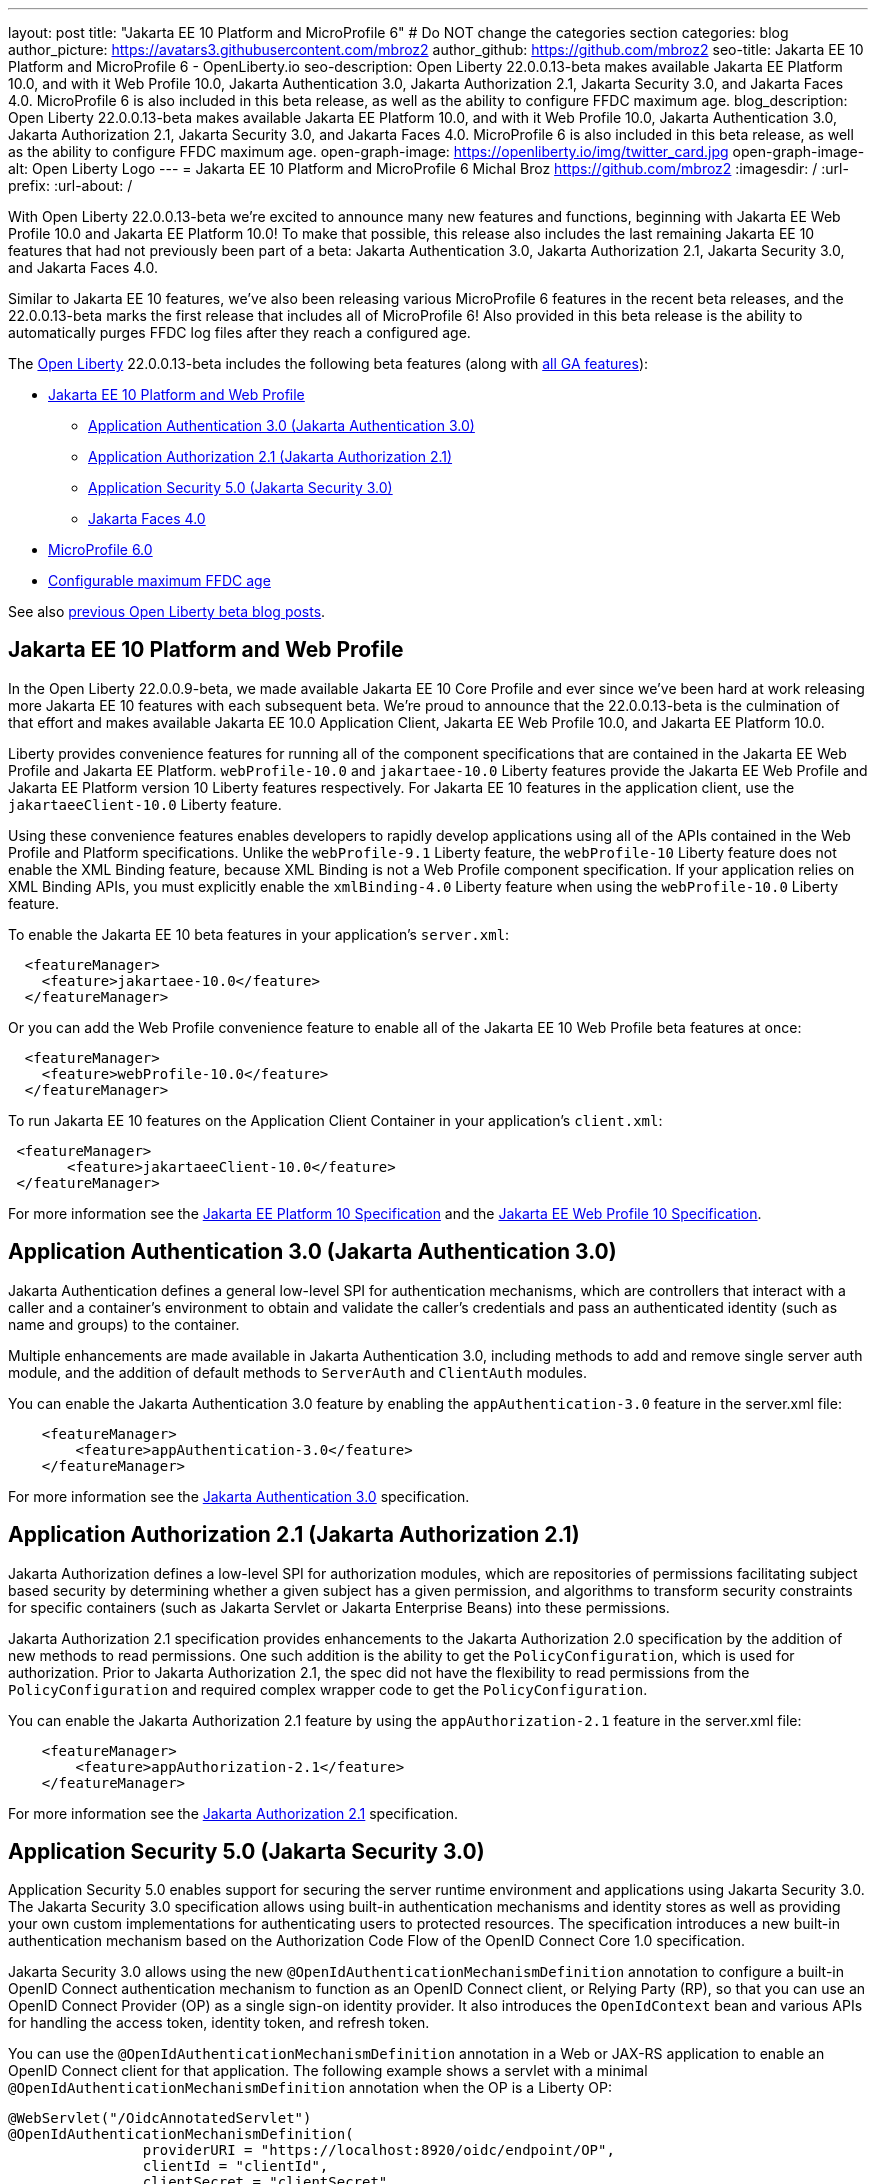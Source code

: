 ---
layout: post
title: "Jakarta EE 10 Platform and MicroProfile 6"
# Do NOT change the categories section
categories: blog
author_picture: https://avatars3.githubusercontent.com/mbroz2
author_github: https://github.com/mbroz2
seo-title: Jakarta EE 10 Platform and MicroProfile 6 - OpenLiberty.io
seo-description: Open Liberty 22.0.0.13-beta makes available Jakarta EE Platform 10.0, and with it Web Profile 10.0, Jakarta Authentication 3.0, Jakarta Authorization 2.1, Jakarta Security 3.0, and Jakarta Faces 4.0.  MicroProfile 6 is also included in this beta release, as well as the ability to configure FFDC maximum age.
blog_description: Open Liberty 22.0.0.13-beta makes available Jakarta EE Platform 10.0, and with it Web Profile 10.0, Jakarta Authentication 3.0, Jakarta Authorization 2.1, Jakarta Security 3.0, and Jakarta Faces 4.0.  MicroProfile 6 is also included in this beta release, as well as the ability to configure FFDC maximum age.
open-graph-image: https://openliberty.io/img/twitter_card.jpg
open-graph-image-alt: Open Liberty Logo
---
= Jakarta EE 10 Platform and MicroProfile 6
Michal Broz <https://github.com/mbroz2>
:imagesdir: /
:url-prefix:
:url-about: /
//Blank line here is necessary before starting the body of the post.

With Open Liberty 22.0.0.13-beta we're excited to announce many new features and functions, beginning with Jakarta EE Web Profile 10.0 and Jakarta EE Platform 10.0! To make that possible, this release also includes the last remaining Jakarta EE 10 features that had not previously been part of a beta: Jakarta Authentication 3.0, Jakarta Authorization 2.1, Jakarta Security 3.0, and Jakarta Faces 4.0.


Similar to Jakarta EE 10 features, we've also been releasing various MicroProfile 6 features in the recent beta releases, and the 22.0.0.13-beta marks the first release that includes all of MicroProfile 6!  Also provided in this beta release is the ability to automatically purges FFDC log files after they reach a configured age.


// // // // // // // //
// Change the RELEASE_SUMMARY to an introductory paragraph. This sentence is really
// important because it is supposed to grab the readers attention.  Make sure to keep the blank lines 
//
// Throughout the doc, replace 22.0.0.13-beta with the version number of Open Liberty, eg: 22.0.0.2-beta
// // // // // // // //

The link:{url-about}[Open Liberty] 22.0.0.13-beta includes the following beta features (along with link:{url-prefix}/docs/latest/reference/feature/feature-overview.html[all GA features]):

* <<jakarta10, Jakarta EE 10 Platform and Web Profile>> 
** <<authentication, Application Authentication 3.0 (Jakarta Authentication 3.0)>>
** <<authorization, Application Authorization 2.1 (Jakarta Authorization 2.1)>>
** <<security, Application Security 5.0 (Jakarta Security 3.0)>>
** <<faces, Jakarta Faces 4.0>>
* <<mp6, MicroProfile 6.0>>
* <<maxFfdcAge, Configurable maximum FFDC age>>



See also link:{url-prefix}/blog/?search=beta&key=tag[previous Open Liberty beta blog posts].

// // // // DO NOT MODIFY THIS COMMENT BLOCK <GHA-BLOG-TOPIC> // // // // 
// Blog issue: https://github.com/OpenLiberty/open-liberty/issues/23358
// Contact/Reviewer: ReeceNana,jhanders34
// // // // // // // // 
[#jakarta10]
== Jakarta EE 10 Platform and Web Profile

In the Open Liberty 22.0.0.9-beta, we made available Jakarta EE 10 Core Profile and ever since we've been hard at work releasing more Jakarta EE 10 features with each subsequent beta.  We're proud to announce that the 22.0.0.13-beta is the culmination of that effort and makes available Jakarta EE 10.0 Application Client, Jakarta EE Web Profile 10.0, and Jakarta EE Platform 10.0.

Liberty provides convenience features for running all of the component specifications that are contained in the Jakarta EE Web Profile and Jakarta EE Platform.  `webProfile-10.0` and `jakartaee-10.0` Liberty features provide the Jakarta EE Web Profile and Jakarta EE Platform version 10 Liberty features respectively.  For Jakarta EE 10 features in the application client, use the `jakartaeeClient-10.0` Liberty feature.


Using these convenience features enables developers to rapidly develop applications using all of the APIs contained in the Web Profile and Platform specifications.  Unlike the `webProfile-9.1` Liberty feature, the `webProfile-10` Liberty feature does not enable the XML Binding feature, because XML Binding is not a Web Profile component specification.  If your application relies on XML Binding APIs, you must explicitly enable the `xmlBinding-4.0` Liberty feature when using the `webProfile-10.0` Liberty feature.


To enable the Jakarta EE 10 beta features in your application’s `server.xml`:
[source,xml]
----
  <featureManager>
    <feature>jakartaee-10.0</feature>
  </featureManager>
----
Or you can add the Web Profile convenience feature to enable all of the Jakarta EE 10 Web Profile beta features at once:
[source,xml]
----
  <featureManager>
    <feature>webProfile-10.0</feature>
  </featureManager>
----
To run Jakarta EE 10 features on the Application Client Container in your application's `client.xml`:
[source,xml]
----
 <featureManager>
       <feature>jakartaeeClient-10.0</feature>
 </featureManager>
----
For more information see the https://jakarta.ee/specifications/platform/10/[Jakarta EE Platform 10 Specification] and the https://jakarta.ee/specifications/webprofile/10/[Jakarta EE Web Profile 10 Specification].
    
    
// DO NOT MODIFY THIS LINE. </GHA-BLOG-TOPIC> 

// // // // DO NOT MODIFY THIS COMMENT BLOCK <GHA-BLOG-TOPIC> // // // // 
// Blog issue: https://github.com/OpenLiberty/open-liberty/issues/23356
// Contact/Reviewer: ReeceNana,arkarkala
// // // // // // // // 
[#authentication]
== Application Authentication 3.0 (Jakarta Authentication 3.0)
Jakarta Authentication defines a general low-level SPI for authentication mechanisms, which are controllers that interact with a caller and a container's environment to obtain and validate the caller's credentials and pass an authenticated identity (such as name and groups) to the container.



Multiple enhancements are made available in Jakarta Authentication 3.0, including methods to add and remove single server auth module, and the addition of default methods to `ServerAuth` and `ClientAuth` modules.


You can enable the Jakarta Authentication 3.0 feature by enabling the `appAuthentication-3.0` feature in the server.xml file:
   
[source,xml]
----
    <featureManager>
        <feature>appAuthentication-3.0</feature>
    </featureManager>
----

For more information see the https://github.com/jakartaee/specifications/blob/master/authentication/3.0/_index.md[Jakarta Authentication 3.0] specification.
    

// DO NOT MODIFY THIS LINE. </GHA-BLOG-TOPIC> 

// // // // DO NOT MODIFY THIS COMMENT BLOCK <GHA-BLOG-TOPIC> // // // // 
// Blog issue: https://github.com/OpenLiberty/open-liberty/issues/23355
// Contact/Reviewer: ReeceNana,arkarkala
// // // // // // // // 
[#authorization]
== Application Authorization 2.1 (Jakarta Authorization 2.1)
Jakarta Authorization defines a low-level SPI for authorization modules, which are repositories of permissions facilitating subject based security by determining whether a given subject has a given permission, and algorithms to transform security constraints for specific containers (such as Jakarta Servlet or Jakarta Enterprise Beans) into these permissions.

Jakarta Authorization 2.1 specification provides enhancements to the Jakarta Authorization 2.0 specification by the addition of new methods to read permissions.  One such addition is the ability to get the `PolicyConfiguration`, which is used for authorization.  Prior to Jakarta Authorization 2.1, the spec did not have the flexibility to read permissions from the `PolicyConfiguration` and required complex wrapper code to get the `PolicyConfiguration`.
   
You can enable the Jakarta Authorization 2.1 feature by using the `appAuthorization-2.1` feature in the server.xml file:
   
[source,xml]
----
    <featureManager>
        <feature>appAuthorization-2.1</feature>
    </featureManager>
----
   
For more information see the https://github.com/jakartaee/specifications/blob/master/authorization/2.1/_index.md[Jakarta Authorization 2.1] specification.    

// DO NOT MODIFY THIS LINE. </GHA-BLOG-TOPIC> 


// // // // DO NOT MODIFY THIS COMMENT BLOCK <GHA-BLOG-TOPIC> // // // // 
// Blog issue: https://github.com/OpenLiberty/open-liberty/issues/23315
// Contact/Reviewer: teddyjtorres,ReeceNana
// // // // // // // // 
[#security]
== Application Security 5.0 (Jakarta Security 3.0)

Application Security 5.0 enables support for securing the server runtime environment and applications using Jakarta Security 3.0. The Jakarta Security 3.0 specification allows using built-in authentication mechanisms and identity stores as well as providing your own custom implementations for authenticating users to protected resources. The specification introduces a new built-in authentication mechanism based on the Authorization Code Flow of the OpenID Connect Core 1.0 specification.

Jakarta Security 3.0 allows using the new `@OpenIdAuthenticationMechanismDefinition` annotation to configure a built-in OpenID Connect authentication mechanism to function as an OpenID Connect client, or Relying Party (RP), so that you can use an OpenID Connect Provider (OP) as a single sign-on identity provider. It also introduces the `OpenIdContext` bean and various APIs for handling the access token, identity token, and refresh token.

   
You can use the `@OpenIdAuthenticationMechanismDefinition` annotation in a Web or JAX-RS application to enable an OpenID Connect client for that application. The following example shows a servlet with a minimal `@OpenIdAuthenticationMechanismDefinition` annotation when the OP is a Liberty OP:

[source,java]
----
@WebServlet("/OidcAnnotatedServlet")
@OpenIdAuthenticationMechanismDefinition(
                providerURI = "https://localhost:8920/oidc/endpoint/OP",
                clientId = "clientId",
                clientSecret = "clientSecret",
                redirectURI = "https://localhost:8940/MyApp/Callback",
                claimsDefinition = @ClaimsDefinition(callerNameClaim = "sub", callerGroupsClaim = "groupIds"))
@DeclareRoles("all")
@ServletSecurity(@HttpConstraint(rolesAllowed = "all"))
public class OidcAnnotatedServlet extends HttpServlet {
…
}
----

You can enable the Application Security 5.0 (Jakarta Security 3.0) feature by using the `appSecurity-5.0` feature in the server.xml file:
   
[source,xml]
----
    <featureManager>
        <feature>appSecurity-5.0</feature>
    </featureManager>
----


For more information about the `@OpenIdAuthenticationMechanismDefinition` annotation and its attributes, refer to the https://jakarta.ee/specifications/security/3.0/jakarta-security-spec-3.0.html#openid-connect-annotation[2.4.4. OpenID Connect Annotation] section of the Jakarta Security 3.0 specification. Please refer to https://javadoc.io/doc/jakarta.security.enterprise/jakarta.security.enterprise-api/latest/jakarta.security/module-summary.html[Jakarta Security Module] for the documentation of the Jakarta Security 3.0 APIs. 

  
// DO NOT MODIFY THIS LINE. </GHA-BLOG-TOPIC> 

// // // // DO NOT MODIFY THIS COMMENT BLOCK <GHA-BLOG-TOPIC> // // // // 
// Blog issue: https://github.com/OpenLiberty/open-liberty/issues/23224
// Contact/Reviewer: volosied,pnicolucci,ReeceNana
// // // // // // // // 
[#faces]
== Jakarta Faces 4.0

Jakarta Faces is a Model-View-Controller (MVC) framework for building web applications. It offers many convenient features, such as state management and input validation.

Numerous changes have occurred since the last Jakarta Faces release. Notably, Pages (formerly JSP) support has been removed. Managed Beans support has also been removed, and developers should use CDI beans from this version forward. The namespaces also have been updated from \`http://xmlns.jcp.org/jsf/*` to \`jakarta.faces.*`. Otherwise, new attributes have been added to existing tags: `multiple` and `accept` for `h:inputFile` and `onerror` for `f:websocket`. Developers can now create facelets programmatically rather than building them via XML. Extensionless mapping is implemented, so URLs no longer need to include `/faces` or `.xhtml` mappings. Two new tags have been added to create a nested collections (i.e., optgroup containing option elements): `f:selectItemGroups` and `f:selectItemGroup`.  These are just some significant changes, but there are many more.


The `faces-4.0` feature uses MyFaces, but if you want to use an alternative Faces implementation, such as Mojarra 4.0, you can use the `facesContainer-4.0` feature instead. The Faces API and implementation jars just need to be included in the application `WEB-INF/lib` folder. 


You can enable the Jakarta Faces 4.0 feature by using the `faces-4.0` feature in the server.xml file:
   
[source,xml]
----
    <featureManager>
        <feature>faces-4.0</feature>
    </featureManager>
----

To enable the Jakarta Faces 4.0 feature, add `faces-4.0` to the server.xml file:
[source,xml]
----
    <featureManager>
        <feature>facesContainer-4.0</feature>
    </featureManager>
----

You can find more information regarding the many changes in Faces 4.0 in the https://balusc.omnifaces.org/2021/11/whats-new-in-faces-40.html[What's new in Faces 4.0?] article.  The Javadoc, specification documentation, and other information can be found on the https://jakarta.ee/specifications/faces/4.0/[Faces 4.0] page.
    

// DO NOT MODIFY THIS LINE. </GHA-BLOG-TOPIC> 


// // // // DO NOT MODIFY THIS COMMENT BLOCK <GHA-BLOG-TOPIC> // // // // 
// Blog issue: https://github.com/OpenLiberty/open-liberty/issues/23328
// Contact/Reviewer: ReeceNana,Emily-Jiang
// // // // // // // // 
[#mp6]
== MicroProfile 6.0   

MicroProfile 6.0 enables applications to use MicroProfile APIs together with Jakarta EE 10 Core Profile. The complete list of MicroProfile 6.0 specifications includes:

* https://jakarta.ee/specifications/coreprofile/10/[Jakarta EE 10 Core Profile]
* https://github.com/eclipse/microprofile-config/releases/tag/3.0.2[MicroProfile Config 3.0]
* https://github.com/eclipse/microprofile-fault-tolerance/releases/tag/4.0.2[MicroProfile Fault Tolerance 4.0]
* https://github.com/eclipse/microprofile-metrics/releases/tag/5.0[MicroProfile Metrics 5.0]
* https://github.com/eclipse/microprofile-health/releases/tag/4.0.1[MicroProfile Health 4.0]
* https://github.com/eclipse/microprofile-telemetry/releases/tag/1.0[MicroProfile Telemetry 1.0]
* https://github.com/eclipse/microprofile-open-api/releases/tag/3.1[MicroProfile OpenAPI 3.1]
* https://github.com/eclipse/microprofile-jwt-auth/releases/tag/2.1[MicroProfile JWT Authentication 2.1]
* https://github.com/eclipse/microprofile-rest-client/releases/tag/3.0.1[MicroProfile Rest Client 3.0]

The following specifications in MicroProfile 6.0 release are either new or have some major or minor update when compared to MicroProfile 5.0:

- MicroProfile Telemetry 1.0 (new spec)
- MicroProfile Metrics 5.0 (major update)
- MicroProfile OpenAPI 3.1 (minor update)
- MicroProfile JWT 2.1 (minor update)

MicroProfile 6.0 has the following backward incompatible changes compared to MicroProfile 5.0:

- Incompatible changes from MicroProfile Metrics
- MicroProfile OpenTracing replaced by MicroProfile Telemetry
- Includes Jakarta EE 10 Core Profile instead of the five specifications (CDI, Jakarta Restful Web Services, JSON-B, JSON-P and Annotations) in Jakarta EE 9.1

It's also worth noting that MicroProfile Metrics 5.0 has https://download.eclipse.org/microprofile/microprofile-metrics-5.0.0-RC4/microprofile-metrics-spec-5.0.0-RC4.html#_incompatible_changes[incompatible changes] compared to MicroProfile Metrics 4.0.

You can enable the MicroProfile 6 feature by using the `microProfile-6.0` feature in the server.xml file:

[source,xml]
----
<featureManager>
    <feature>microProfile-6.0</feature>
</featureManager>
----
    
To find out more, take a look at the https://github.com/eclipse/microprofile/releases/tag/6.0-RC3[MicroProfile 6.0 Release].

    
// DO NOT MODIFY THIS LINE. </GHA-BLOG-TOPIC> 


// // // // DO NOT MODIFY THIS COMMENT BLOCK <GHA-BLOG-TOPIC> // // // // 
// Blog issue: https://github.com/OpenLiberty/open-liberty/issues/23235
// Contact/Reviewer: ReeceNana,tonyreigns
// // // // // // // // 
[#maxFfdcAge]
== Configurable maximum FFDC age
   
Open Liberty provides First Failure Data Capture(FFDC) capability which instantly collects information about events and conditions that might lead up to a failure.  In certain scenarios, the number of files in the FFDC directory can grow to a very large amount. Currently, Open Liberty automatically purges FFDC files in excess of 500 and this value is not configurable. This beta release introduces new functionality which automatically purges FFDC log files after they reach a configured age. This is done through a new configuration attribute, `maxFfdcAge`.


`maxFfdcAge` is the maximum desired age before an FFDC file is deleted. At midnight everyday, any FFDC file that has reached the maximum configured age will be deleted. Specify a positive integer followed by a unit of time, which can be days (`d`), hours (`h`), or minutes (`m`). For example, specify 2 days as `2d`. You can include multiple values in a single entry. For example, `2d6h` is equivalent to 2 days and 6 hours.
    
Example server.xml configuration:
[source,xml]
----
<server>
    <logging maxFfdcAge="2d"/>
</server>
----
    
// DO NOT MODIFY THIS LINE. </GHA-BLOG-TOPIC> 

[#run]
=== Try it now 

To try out these features, just update your build tools to pull the Open Liberty All Beta Features package instead of the main release. The beta works with Java SE 19, Java SE 17, Java SE 11, and Java SE 8.

If you're using link:{url-prefix}/guides/maven-intro.html[Maven], you can install the All Beta Features package using:

[source,xml]
----
<plugin>
    <groupId>io.openliberty.tools</groupId>
    <artifactId>liberty-maven-plugin</artifactId>
    <version>3.3.4</version>
    <configuration>
        <runtimeArtifact>
          <groupId>io.openliberty.beta</groupId>
          <artifactId>openliberty-runtime</artifactId>
          <version>22.0.0.13-beta</version>
          <type>zip</type>
        </runtimeArtifact>
    </configuration>
</plugin>
----

You must also add dependencies to your pom.xml file for the beta version of the APIs that are associated with the beta features that you want to try.  For example, for Jakarta EE 10 and MicroProfile 6, you would include:
[source,xml]
----
<dependency>
    <groupId>org.eclipse.microprofile</groupId>
    <artifactId>microprofile</artifactId>
    <version>6.0-RC3</version>
    <type>pom</type>
    <scope>provided</scope>
</dependency>
<dependency>
    <groupId>jakarta.platform</groupId>
    <artifactId>jakarta.jakartaee-api</artifactId>
    <version>10.0.0</version>
    <scope>provided</scope>
</dependency>
----

Or for link:{url-prefix}/guides/gradle-intro.html[Gradle]:

[source,gradle]
----
dependencies {
    libertyRuntime group: 'io.openliberty.beta', name: 'openliberty-runtime', version: '[22.0.0.13-beta,)'
}
----

Or take a look at our link:{url-prefix}/downloads/#runtime_betas[Downloads page].

[#feedback]
== We welcome your feedback

Let us know what you think on link:https://groups.io/g/openliberty[our mailing list]. If you hit a problem, link:https://stackoverflow.com/questions/tagged/open-liberty[post a question on StackOverflow]. If you hit a bug, link:https://github.com/OpenLiberty/open-liberty/issues[please raise an issue].


